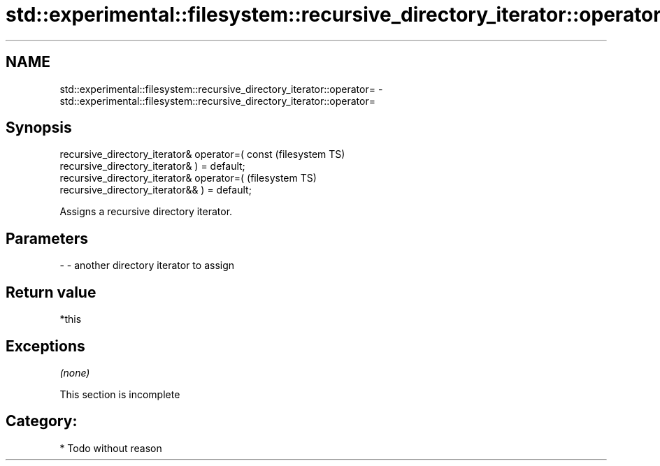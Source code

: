 .TH std::experimental::filesystem::recursive_directory_iterator::operator= 3 "Nov 25 2015" "2.0 | http://cppreference.com" "C++ Standard Libary"
.SH NAME
std::experimental::filesystem::recursive_directory_iterator::operator= \- std::experimental::filesystem::recursive_directory_iterator::operator=

.SH Synopsis
   recursive_directory_iterator& operator=( const                       (filesystem TS)
   recursive_directory_iterator& ) = default;
   recursive_directory_iterator& operator=(                             (filesystem TS)
   recursive_directory_iterator&& ) = default;

   Assigns a recursive directory iterator.

.SH Parameters

   - - another directory iterator to assign

.SH Return value

   *this

.SH Exceptions

   \fI(none)\fP

    This section is incomplete

.SH Category:

     * Todo without reason
